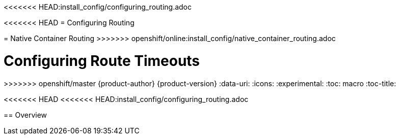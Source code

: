 <<<<<<< HEAD:install_config/configuring_routing.adoc
[[install-config-configuring-routing]]
<<<<<<< HEAD
= Configuring Routing
=======
[[install-config-native-container-routing]]
= Native Container Routing
>>>>>>> openshift/online:install_config/native_container_routing.adoc
=======
= Configuring Route Timeouts
>>>>>>> openshift/master
{product-author}
{product-version}
:data-uri:
:icons:
:experimental:
:toc: macro
:toc-title:

toc::[]

<<<<<<< HEAD
<<<<<<< HEAD:install_config/configuring_routing.adoc
=======
== Overview
